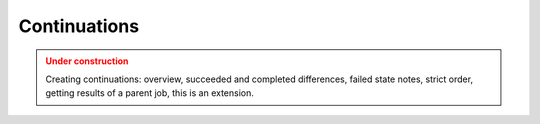 Continuations
==============

.. admonition:: Under construction
   :class: warning

   Creating continuations: overview, succeeded and completed differences, failed state notes, strict order, getting results of a parent job, this is an extension.
